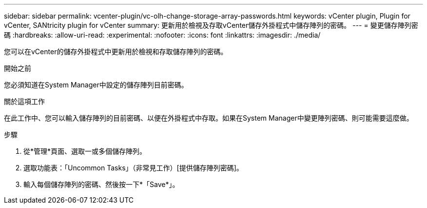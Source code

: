 ---
sidebar: sidebar 
permalink: vcenter-plugin/vc-olh-change-storage-array-passwords.html 
keywords: vCenter plugin, Plugin for vCenter, SANtricity plugin for vCenter 
summary: 更新用於檢視及存取vCenter儲存外掛程式中儲存陣列的密碼。 
---
= 變更儲存陣列密碼
:hardbreaks:
:allow-uri-read: 
:experimental: 
:nofooter: 
:icons: font
:linkattrs: 
:imagesdir: ./media/


[role="lead"]
您可以在vCenter的儲存外掛程式中更新用於檢視和存取儲存陣列的密碼。

.開始之前
您必須知道在System Manager中設定的儲存陣列目前密碼。

.關於這項工作
在此工作中、您可以輸入儲存陣列的目前密碼、以便在外掛程式中存取。如果在System Manager中變更陣列密碼、則可能需要這麼做。

.步驟
. 從*管理*頁面、選取一或多個儲存陣列。
. 選取功能表：「Uncommon Tasks」（非常見工作）[提供儲存陣列密碼]。
. 輸入每個儲存陣列的密碼、然後按一下*「Save*」。

